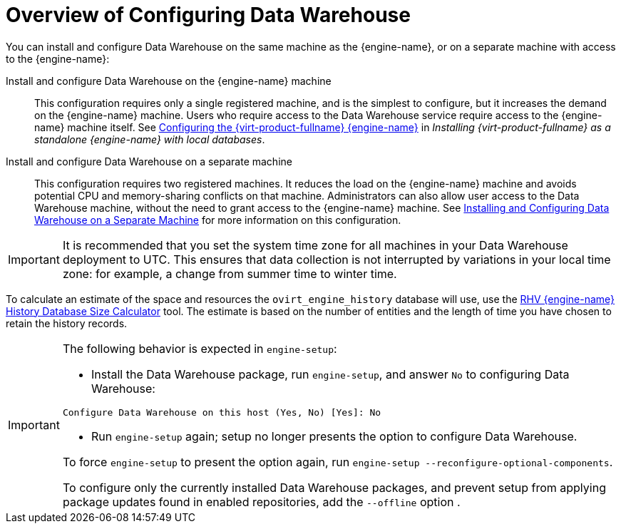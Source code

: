 :_content-type: CONCEPT
[id="Overview_of_Configuring_Data_Warehouse"]
= Overview of Configuring Data Warehouse

You can install and configure Data Warehouse on the same machine as the {engine-name}, or on a separate machine with access to the {engine-name}:

Install and configure Data Warehouse on the {engine-name} machine:: This configuration requires only a single registered machine, and is the simplest to configure, but it increases the demand on the {engine-name} machine. Users who require access to the Data Warehouse service require access to the {engine-name} machine itself. See link:{URL_virt_product_docs}{URL_format}installing_{URL_product_virt}_as_a_standalone_manager_with_local_databases/index#Configuring_the_Red_Hat_Virtualization_Manager_install_RHVM[Configuring the {virt-product-fullname} {engine-name}] in _Installing {virt-product-fullname} as a standalone {engine-name} with local databases_.

Install and configure Data Warehouse on a separate machine:: This configuration requires two registered machines. It reduces the load on the {engine-name} machine and avoids potential CPU and memory-sharing conflicts on that machine. Administrators can also allow user access to the Data Warehouse machine, without the need to grant access to the {engine-name} machine. See xref:Installing_and_Configuring_Data_Warehouse_on_a_Separate_Machine_{context}[Installing and Configuring Data Warehouse on a Separate Machine] for more information on this configuration.

[IMPORTANT]
====
It is recommended that you set the system time zone for all machines in your Data Warehouse deployment to UTC. This ensures that data collection is not interrupted by variations in your local time zone: for example, a change from summer time to winter time.
====

To calculate an estimate of the space and resources the `ovirt_engine_history` database will use, use the link:https://access.redhat.com/labs/rhevmhdsc/[RHV {engine-name} History Database Size Calculator] tool. The estimate is based on the number of entities and the length of time you have chosen to retain the history records.

[IMPORTANT]
====
The following behavior is expected in `engine-setup`:


* Install the Data Warehouse package, run `engine-setup`, and answer `No` to configuring Data Warehouse:

[source,terminal]
----
Configure Data Warehouse on this host (Yes, No) [Yes]: No
----

* Run `engine-setup` again; setup no longer presents the option to configure Data Warehouse.

To force `engine-setup` to present the option again, run `engine-setup --reconfigure-optional-components`.

To configure only the currently installed Data Warehouse packages, and prevent setup from applying package updates found in enabled repositories, add the `--offline` option .
====
